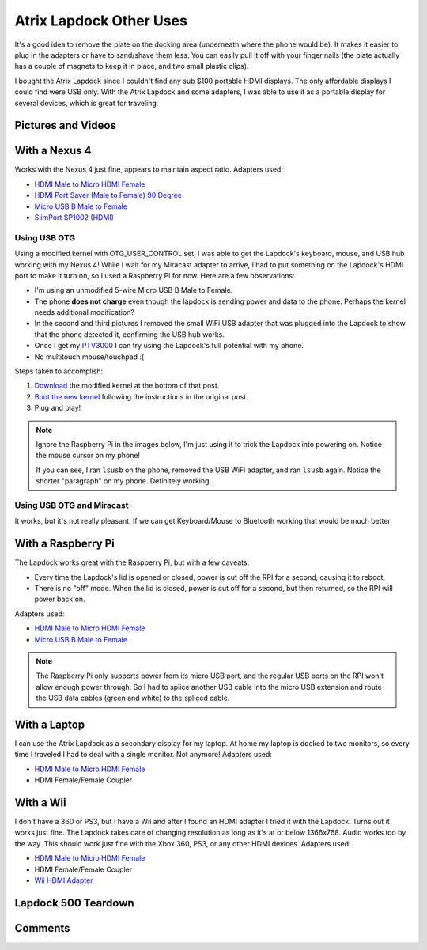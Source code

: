 .. _atrix_lapdock:

========================
Atrix Lapdock Other Uses
========================

It's a good idea to remove the plate on the docking area (underneath where the phone would be). It makes it easier to
plug in the adapters or have to sand/shave them less. You can easily pull it off with your finger nails (the plate
actually has a couple of magnets to keep it in place, and two small plastic clips).

I bought the Atrix Lapdock since I couldn't find any sub $100 portable HDMI displays. The only affordable displays I
could find were USB only. With the Atrix Lapdock and some adapters, I was able to use it as a portable display for
several devices, which is great for traveling.

.. imgur-image:: WpsmI
    :width: 49%
.. imgur-image:: 5HAGw
    :width: 49%

Pictures and Videos
===================

.. imgur-embed:: a/zEkwz

.. raw:: html

    <iframe width="560" height="315" src="https://www.youtube.com/embed/zCxTTrTZSSM?rel=0" frameborder="0"></iframe>

.. raw:: html

    <iframe width="560" height="315" src="https://www.youtube.com/embed/zCxTTrTZSSM?rel=0" frameborder="0"></iframe>

.. raw:: html

    <iframe width="560" height="315" src="https://www.youtube.com/embed/VfdKq33WgHw?rel=0" frameborder="0"></iframe>

.. raw:: html

    <iframe width="560" height="315" src="https://www.youtube.com/embed/x_yhJ_QBfaU?rel=0" frameborder="0"></iframe>

.. raw:: html

    <iframe width="560" height="315" src="https://www.youtube.com/embed/P1zKD66GSYo?rel=0" frameborder="0"></iframe>

With a Nexus 4
==============

Works with the Nexus 4 just fine, appears to maintain aspect ratio. Adapters used:

* `HDMI Male to Micro HDMI Female <https://www.dealextreme.com/p/hdmi-male-to-micro-hdmi-female-adapter-66079>`_
* `HDMI Port Saver (Male to Female) 90 Degree <https://www.monoprice.com/products/product.asp?p_id=3733>`_
* `Micro USB B Male to Female <https://www.ebay.com/itm/ws/eBayISAPI.dll?ViewItem&item=270928425953>`_
* `SlimPort SP1002 (HDMI) <https://www.amazon.com/dp/B009UZBLSG/>`_

.. imgur-image:: MJs3n49
    :width: 49%
.. imgur-image:: MUViVQI
    :width: 49%

Using USB OTG
-------------

Using a modified kernel with OTG_USER_CONTROL set, I was able to get the Lapdock's keyboard, mouse, and USB hub working
with my Nexus 4! While I wait for my Miracast adapter to arrive, I had to put something on the Lapdock's HDMI port to
make it turn on, so I used a Raspberry Pi for now. Here are a few observations:

* I'm using an unmodified 5-wire Micro USB B Male to Female.
* The phone **does not charge** even though the lapdock is sending power and data to the phone. Perhaps the kernel
  needs additional modification?
* In the second and third pictures I removed the small WiFi USB adapter that was plugged into the Lapdock to show that
  the phone detected it, confirming the USB hub works.
* Once I get my `PTV3000 <https://www.amazon.com/Netgear-PTV3000-100NAS-Push2TV/dp/B00904JILO>`_ I can try using the
  Lapdock's full potential with my phone.
* No multitouch mouse/touchpad :(

Steps taken to accomplish:

1. `Download <https://forum.xda-developers.com/showpost.php?p=38621573&postcount=121>`_ the modified kernel at the
   bottom of that post.
2. `Boot the new kernel <https://forum.xda-developers.com/showthread.php?t=2151159>`_ following the instructions in the
   original post.
3. Plug and play!

.. note::

    Ignore the Raspberry Pi in the images below, I'm just using it to trick the Lapdock into powering on. Notice the
    mouse cursor on my phone!

    If you can see, I ran ``lsusb`` on the phone, removed the USB WiFi adapter, and ran ``lsusb`` again. Notice the
    shorter "paragraph" on my phone. Definitely working.

.. imgur-image:: qbs7sWg
    :width: 33%
.. imgur-image:: yNgacIC
    :width: 33%
.. imgur-image:: K7glCXN
    :width: 33%

Using USB OTG and Miracast
--------------------------

It works, but it's not really pleasant. If we can get Keyboard/Mouse to Bluetooth working that would be much better.

With a Raspberry Pi
===================

The Lapdock works great with the Raspberry Pi, but with a few caveats:

* Every time the Lapdock's lid is opened or closed, power is cut off the RPI for a second, causing it to reboot.
* There is no "off" mode. When the lid is closed, power is cut off for a second, but then returned, so the RPI will
  power back on.

Adapters used:

* `HDMI Male to Micro HDMI Female <https://www.dealextreme.com/p/hdmi-male-to-micro-hdmi-female-adapter-66079>`_
* `Micro USB B Male to Female <https://www.ebay.com/itm/ws/eBayISAPI.dll?ViewItem&item=270928425953>`_

.. note::

    The Raspberry Pi only supports power from its micro USB port, and the regular USB ports on the RPI won't allow
    enough power through. So I had to splice another USB cable into the micro USB extension and route the USB data
    cables (green and white) to the spliced cable.

.. imgur-image:: cZR03
    :width: 33%
.. imgur-image:: MrTBN
    :width: 33%
.. imgur-image:: vCYfG
    :width: 33%

With a Laptop
=============

I can use the Atrix Lapdock as a secondary display for my laptop. At home my laptop is docked to two monitors, so every
time I traveled I had to deal with a single monitor. Not anymore! Adapters used:

* `HDMI Male to Micro HDMI Female <https://www.dealextreme.com/p/hdmi-male-to-micro-hdmi-female-adapter-66079>`_
* HDMI Female/Female Coupler

.. imgur-image:: ldQ0c
    :width: 49%
.. imgur-image:: KONZZ
    :width: 49%

With a Wii
==========

I don't have a 360 or PS3, but I have a Wii and after I found an HDMI adapter I tried it with the Lapdock. Turns out it
works just fine. The Lapdock takes care of changing resolution as long as it's at or below 1366x768. Audio works too by
the way. This should work just fine with the Xbox 360, PS3, or any other HDMI devices. Adapters used:

* `HDMI Male to Micro HDMI Female <https://www.dealextreme.com/p/hdmi-male-to-micro-hdmi-female-adapter-66079>`_
* HDMI Female/Female Coupler
* `Wii HDMI Adapter <https://www.amazon.com/gp/product/B0057UNPQO/>`_

.. imgur-image:: TXiVx
    :width: 33%
.. imgur-image:: UkdYJ
    :width: 33%
.. imgur-image:: cc5TK
    :width: 33%

Lapdock 500 Teardown
====================

.. imgur-embed:: a/UDZs7

Comments
========

.. disqus::
